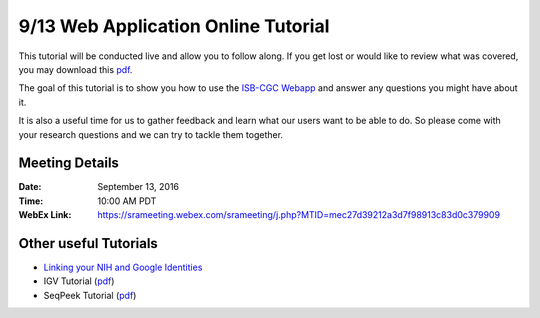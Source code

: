 ************************************
9/13 Web Application Online Tutorial
************************************

This tutorial will be conducted live and allow you to follow along. If you get lost or would like to review what was covered, you may download this `pdf <https://raw.githubusercontent.com/isb-cgc/readthedocs/master/docs/include/Intro_to_Webapp.pdf>`_.

The goal of this tutorial is to show you how to use the `ISB-CGC Webapp <https://isb-cgc.appspot.com>`_ and answer any questions you might have about it. 

It is also a useful time for us to gather feedback and learn what our users want to be able to do. So please come with your research questions and we can try to tackle them together. 

Meeting Details
***************

:Date: 
  September 13, 2016
:Time: 
  10:00 AM PDT

:WebEx Link:
  `https://srameeting.webex.com/srameeting/j.php?MTID=mec27d39212a3d7f98913c83d0c379909 <https://srameeting.webex.com/srameeting/j.php?MTID=mec27d39212a3d7f98913c83d0c379909>`_


Other useful Tutorials
**********************

* `Linking your NIH and Google Identities <http://isb-cancer-genomics-cloud.readthedocs.io/en/latest/sections/webapp/Gaining-Access-To-TCGA-Contolled-Access-Data.html?#linking-your-nih-and-google-identities>`_
* IGV Tutorial (`pdf <https://raw.githubusercontent.com/isb-cgc/readthedocs/master/docs/include/Intro_to_Webapp_IGV.pdf>`_)
* SeqPeek Tutorial (`pdf <https://raw.githubusercontent.com/isb-cgc/readthedocs/master/docs/include/Intro_to_Webapp_SeqPeek.pdf>`_)

